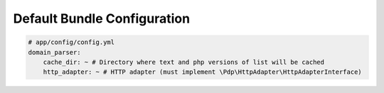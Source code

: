 Default Bundle Configuration
============================

.. code-block:: yaml

    # app/config/config.yml
    domain_parser:
        cache_dir: ~ # Directory where text and php versions of list will be cached
        http_adapter: ~ # HTTP adapter (must implement \Pdp\HttpAdapter\HttpAdapterInterface)
